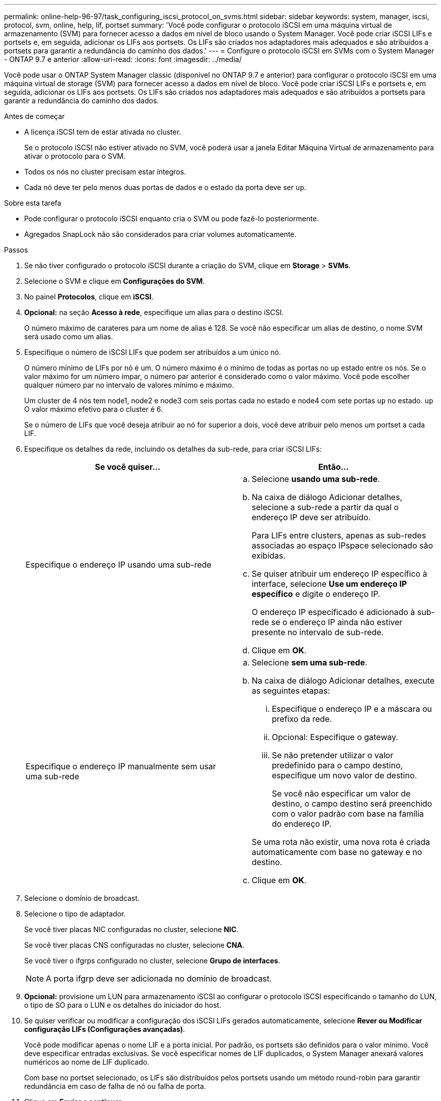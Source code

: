 ---
permalink: online-help-96-97/task_configuring_iscsi_protocol_on_svms.html 
sidebar: sidebar 
keywords: system, manager, iscsi, protocol, svm, online, help, lif, portset 
summary: 'Você pode configurar o protocolo iSCSI em uma máquina virtual de armazenamento (SVM) para fornecer acesso a dados em nível de bloco usando o System Manager. Você pode criar iSCSI LIFs e portsets e, em seguida, adicionar os LIFs aos portsets. Os LIFs são criados nos adaptadores mais adequados e são atribuídos a portsets para garantir a redundância do caminho dos dados.' 
---
= Configure o protocolo iSCSI em SVMs com o System Manager - ONTAP 9.7 e anterior
:allow-uri-read: 
:icons: font
:imagesdir: ../media/


[role="lead"]
Você pode usar o ONTAP System Manager classic (disponível no ONTAP 9.7 e anterior) para configurar o protocolo iSCSI em uma máquina virtual de storage (SVM) para fornecer acesso a dados em nível de bloco. Você pode criar iSCSI LIFs e portsets e, em seguida, adicionar os LIFs aos portsets. Os LIFs são criados nos adaptadores mais adequados e são atribuídos a portsets para garantir a redundância do caminho dos dados.

.Antes de começar
* A licença iSCSI tem de estar ativada no cluster.
+
Se o protocolo iSCSI não estiver ativado no SVM, você poderá usar a janela Editar Máquina Virtual de armazenamento para ativar o protocolo para o SVM.

* Todos os nós no cluster precisam estar íntegros.
* Cada nó deve ter pelo menos duas portas de dados e o estado da porta deve ser `up`.


.Sobre esta tarefa
* Pode configurar o protocolo iSCSI enquanto cria o SVM ou pode fazê-lo posteriormente.
* Agregados SnapLock não são considerados para criar volumes automaticamente.


.Passos
. Se não tiver configurado o protocolo iSCSI durante a criação do SVM, clique em *Storage* > *SVMs*.
. Selecione o SVM e clique em *Configurações do SVM*.
. No painel *Protocolos*, clique em *iSCSI*.
. *Opcional:* na seção *Acesso à rede*, especifique um alias para o destino iSCSI.
+
O número máximo de carateres para um nome de alias é 128. Se você não especificar um alias de destino, o nome SVM será usado como um alias.

. Especifique o número de iSCSI LIFs que podem ser atribuídos a um único nó.
+
O número mínimo de LIFs por nó é um. O número máximo é o mínimo de todas as portas no `up` estado entre os nós. Se o valor máximo for um número ímpar, o número par anterior é considerado como o valor máximo. Você pode escolher qualquer número par no intervalo de valores mínimo e máximo.

+
Um cluster de 4 nós tem node1, node2 e node3 com seis portas cada no estado e node4 com sete portas `up` no estado. `up` O valor máximo efetivo para o cluster é 6.

+
Se o número de LIFs que você deseja atribuir ao nó for superior a dois, você deve atribuir pelo menos um portset a cada LIF.

. Especifique os detalhes da rede, incluindo os detalhes da sub-rede, para criar iSCSI LIFs:
+
|===
| Se você quiser... | Então... 


 a| 
Especifique o endereço IP usando uma sub-rede
 a| 
.. Selecione *usando uma sub-rede*.
.. Na caixa de diálogo Adicionar detalhes, selecione a sub-rede a partir da qual o endereço IP deve ser atribuído.
+
Para LIFs entre clusters, apenas as sub-redes associadas ao espaço IPspace selecionado são exibidas.

.. Se quiser atribuir um endereço IP específico à interface, selecione *Use um endereço IP específico* e digite o endereço IP.
+
O endereço IP especificado é adicionado à sub-rede se o endereço IP ainda não estiver presente no intervalo de sub-rede.

.. Clique em *OK*.




 a| 
Especifique o endereço IP manualmente sem usar uma sub-rede
 a| 
.. Selecione *sem uma sub-rede*.
.. Na caixa de diálogo Adicionar detalhes, execute as seguintes etapas:
+
... Especifique o endereço IP e a máscara ou prefixo da rede.
... Opcional: Especifique o gateway.
... Se não pretender utilizar o valor predefinido para o campo destino, especifique um novo valor de destino.
+
Se você não especificar um valor de destino, o campo destino será preenchido com o valor padrão com base na família do endereço IP.



+
Se uma rota não existir, uma nova rota é criada automaticamente com base no gateway e no destino.

.. Clique em *OK*.


|===
. Selecione o domínio de broadcast.
. Selecione o tipo de adaptador.
+
Se você tiver placas NIC configuradas no cluster, selecione *NIC*.

+
Se você tiver placas CNS configuradas no cluster, selecione *CNA*.

+
Se você tiver o ifgrps configurado no cluster, selecione *Grupo de interfaces*.

+
[NOTE]
====
A porta ifgrp deve ser adicionada no domínio de broadcast.

====
. *Opcional:* provisione um LUN para armazenamento iSCSI ao configurar o protocolo iSCSI especificando o tamanho do LUN, o tipo de SO para o LUN e os detalhes do iniciador do host.
. Se quiser verificar ou modificar a configuração dos iSCSI LIFs gerados automaticamente, selecione *Rever ou Modificar configuração LIFs (Configurações avançadas)*.
+
Você pode modificar apenas o nome LIF e a porta inicial. Por padrão, os portsets são definidos para o valor mínimo. Você deve especificar entradas exclusivas. Se você especificar nomes de LIF duplicados, o System Manager anexará valores numéricos ao nome de LIF duplicado.

+
Com base no portset selecionado, os LIFs são distribuídos pelos portsets usando um método round-robin para garantir redundância em caso de falha de nó ou falha de porta.

. Clique em *Enviar e continuar*.


.Resultados
Os iSCSI LIFs e portsets são criados com a configuração especificada. Os LIFs são distribuídos entre os portsets com base no portset selecionado. O serviço iSCSI é iniciado se todas as LIFs forem criadas com êxito.

Se a criação de LIF falhar, você pode criar os LIFs usando a janela interfaces de rede, anexar os LIFs aos portsets usando a janela LUNs e, em seguida, iniciar o serviço iSCSI usando a janela iSCSI.
